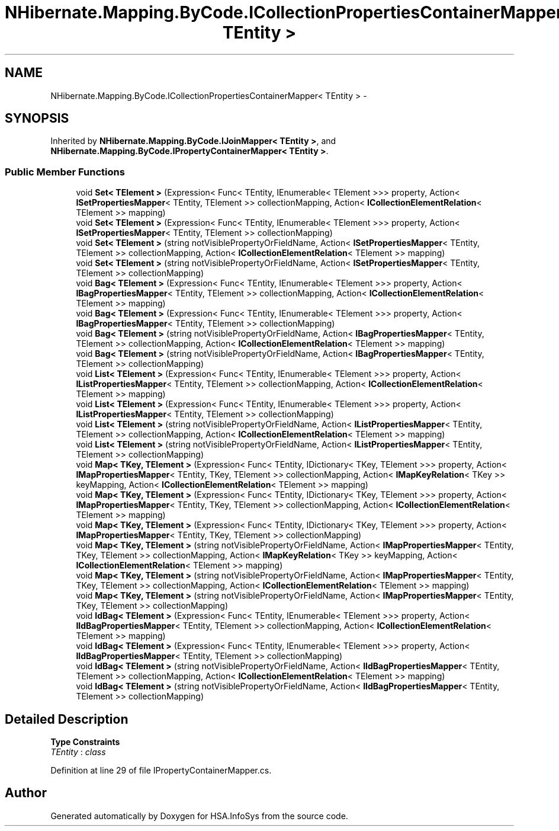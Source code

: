 .TH "NHibernate.Mapping.ByCode.ICollectionPropertiesContainerMapper< TEntity >" 3 "Fri Jul 5 2013" "Version 1.0" "HSA.InfoSys" \" -*- nroff -*-
.ad l
.nh
.SH NAME
NHibernate.Mapping.ByCode.ICollectionPropertiesContainerMapper< TEntity > \- 
.SH SYNOPSIS
.br
.PP
.PP
Inherited by \fBNHibernate\&.Mapping\&.ByCode\&.IJoinMapper< TEntity >\fP, and \fBNHibernate\&.Mapping\&.ByCode\&.IPropertyContainerMapper< TEntity >\fP\&.
.SS "Public Member Functions"

.in +1c
.ti -1c
.RI "void \fBSet< TElement >\fP (Expression< Func< TEntity, IEnumerable< TElement >>> property, Action< \fBISetPropertiesMapper\fP< TEntity, TElement >> collectionMapping, Action< \fBICollectionElementRelation\fP< TElement >> mapping)"
.br
.ti -1c
.RI "void \fBSet< TElement >\fP (Expression< Func< TEntity, IEnumerable< TElement >>> property, Action< \fBISetPropertiesMapper\fP< TEntity, TElement >> collectionMapping)"
.br
.ti -1c
.RI "void \fBSet< TElement >\fP (string notVisiblePropertyOrFieldName, Action< \fBISetPropertiesMapper\fP< TEntity, TElement >> collectionMapping, Action< \fBICollectionElementRelation\fP< TElement >> mapping)"
.br
.ti -1c
.RI "void \fBSet< TElement >\fP (string notVisiblePropertyOrFieldName, Action< \fBISetPropertiesMapper\fP< TEntity, TElement >> collectionMapping)"
.br
.ti -1c
.RI "void \fBBag< TElement >\fP (Expression< Func< TEntity, IEnumerable< TElement >>> property, Action< \fBIBagPropertiesMapper\fP< TEntity, TElement >> collectionMapping, Action< \fBICollectionElementRelation\fP< TElement >> mapping)"
.br
.ti -1c
.RI "void \fBBag< TElement >\fP (Expression< Func< TEntity, IEnumerable< TElement >>> property, Action< \fBIBagPropertiesMapper\fP< TEntity, TElement >> collectionMapping)"
.br
.ti -1c
.RI "void \fBBag< TElement >\fP (string notVisiblePropertyOrFieldName, Action< \fBIBagPropertiesMapper\fP< TEntity, TElement >> collectionMapping, Action< \fBICollectionElementRelation\fP< TElement >> mapping)"
.br
.ti -1c
.RI "void \fBBag< TElement >\fP (string notVisiblePropertyOrFieldName, Action< \fBIBagPropertiesMapper\fP< TEntity, TElement >> collectionMapping)"
.br
.ti -1c
.RI "void \fBList< TElement >\fP (Expression< Func< TEntity, IEnumerable< TElement >>> property, Action< \fBIListPropertiesMapper\fP< TEntity, TElement >> collectionMapping, Action< \fBICollectionElementRelation\fP< TElement >> mapping)"
.br
.ti -1c
.RI "void \fBList< TElement >\fP (Expression< Func< TEntity, IEnumerable< TElement >>> property, Action< \fBIListPropertiesMapper\fP< TEntity, TElement >> collectionMapping)"
.br
.ti -1c
.RI "void \fBList< TElement >\fP (string notVisiblePropertyOrFieldName, Action< \fBIListPropertiesMapper\fP< TEntity, TElement >> collectionMapping, Action< \fBICollectionElementRelation\fP< TElement >> mapping)"
.br
.ti -1c
.RI "void \fBList< TElement >\fP (string notVisiblePropertyOrFieldName, Action< \fBIListPropertiesMapper\fP< TEntity, TElement >> collectionMapping)"
.br
.ti -1c
.RI "void \fBMap< TKey, TElement >\fP (Expression< Func< TEntity, IDictionary< TKey, TElement >>> property, Action< \fBIMapPropertiesMapper\fP< TEntity, TKey, TElement >> collectionMapping, Action< \fBIMapKeyRelation\fP< TKey >> keyMapping, Action< \fBICollectionElementRelation\fP< TElement >> mapping)"
.br
.ti -1c
.RI "void \fBMap< TKey, TElement >\fP (Expression< Func< TEntity, IDictionary< TKey, TElement >>> property, Action< \fBIMapPropertiesMapper\fP< TEntity, TKey, TElement >> collectionMapping, Action< \fBICollectionElementRelation\fP< TElement >> mapping)"
.br
.ti -1c
.RI "void \fBMap< TKey, TElement >\fP (Expression< Func< TEntity, IDictionary< TKey, TElement >>> property, Action< \fBIMapPropertiesMapper\fP< TEntity, TKey, TElement >> collectionMapping)"
.br
.ti -1c
.RI "void \fBMap< TKey, TElement >\fP (string notVisiblePropertyOrFieldName, Action< \fBIMapPropertiesMapper\fP< TEntity, TKey, TElement >> collectionMapping, Action< \fBIMapKeyRelation\fP< TKey >> keyMapping, Action< \fBICollectionElementRelation\fP< TElement >> mapping)"
.br
.ti -1c
.RI "void \fBMap< TKey, TElement >\fP (string notVisiblePropertyOrFieldName, Action< \fBIMapPropertiesMapper\fP< TEntity, TKey, TElement >> collectionMapping, Action< \fBICollectionElementRelation\fP< TElement >> mapping)"
.br
.ti -1c
.RI "void \fBMap< TKey, TElement >\fP (string notVisiblePropertyOrFieldName, Action< \fBIMapPropertiesMapper\fP< TEntity, TKey, TElement >> collectionMapping)"
.br
.ti -1c
.RI "void \fBIdBag< TElement >\fP (Expression< Func< TEntity, IEnumerable< TElement >>> property, Action< \fBIIdBagPropertiesMapper\fP< TEntity, TElement >> collectionMapping, Action< \fBICollectionElementRelation\fP< TElement >> mapping)"
.br
.ti -1c
.RI "void \fBIdBag< TElement >\fP (Expression< Func< TEntity, IEnumerable< TElement >>> property, Action< \fBIIdBagPropertiesMapper\fP< TEntity, TElement >> collectionMapping)"
.br
.ti -1c
.RI "void \fBIdBag< TElement >\fP (string notVisiblePropertyOrFieldName, Action< \fBIIdBagPropertiesMapper\fP< TEntity, TElement >> collectionMapping, Action< \fBICollectionElementRelation\fP< TElement >> mapping)"
.br
.ti -1c
.RI "void \fBIdBag< TElement >\fP (string notVisiblePropertyOrFieldName, Action< \fBIIdBagPropertiesMapper\fP< TEntity, TElement >> collectionMapping)"
.br
.in -1c
.SH "Detailed Description"
.PP 
\fBType Constraints\fP
.TP
\fITEntity\fP : \fIclass\fP
.PP
Definition at line 29 of file IPropertyContainerMapper\&.cs\&.

.SH "Author"
.PP 
Generated automatically by Doxygen for HSA\&.InfoSys from the source code\&.
